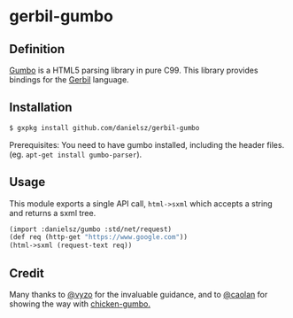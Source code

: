 * gerbil-gumbo

** Definition
[[https://github.com/google/gumbo-parser][Gumbo]] is a HTML5 parsing library in pure C99. This library provides bindings for the [[https://github.com/vyzo/gerbil][Gerbil]] language. 

** Installation
#+BEGIN_SRC sh
$ gxpkg install github.com/danielsz/gerbil-gumbo
#+END_SRC
Prerequisites: You need to have gumbo installed, including the header files. (eg. ~apt-get install gumbo-parser~). 
** Usage

This module exports a single API call, ~html->sxml~ which accepts a string and returns a sxml tree.

#+BEGIN_SRC scheme
(import :danielsz/gumbo :std/net/request)
(def req (http-get "https://www.google.com"))
(html->sxml (request-text req))
#+END_SRC

** Credit

Many thanks to [[https://github.com/vyzo][@vyzo]] for the invaluable guidance, and to [[https://github.com/caolan][@caolan]] for showing the way with [[https://github.com/caolan/chicken-gumbo][chicken-gumbo.]]
